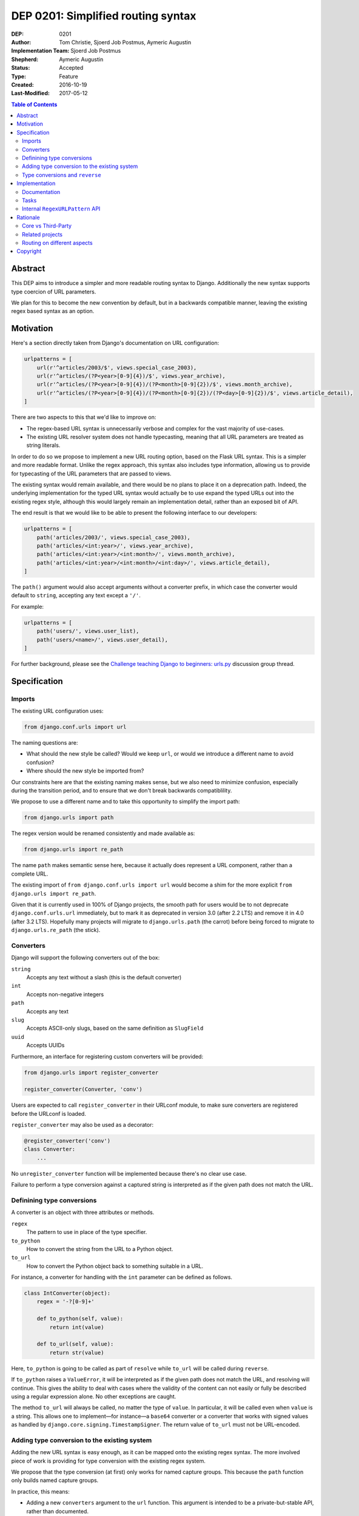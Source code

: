 ===================================
DEP 0201: Simplified routing syntax
===================================

:DEP: 0201
:Author: Tom Christie, Sjoerd Job Postmus, Aymeric Augustin
:Implementation Team: Sjoerd Job Postmus
:Shepherd: Aymeric Augustin
:Status: Accepted
:Type: Feature
:Created: 2016-10-19
:Last-Modified: 2017-05-12

.. contents:: Table of Contents
   :depth: 3
   :local:

Abstract
========

This DEP aims to introduce a simpler and more readable routing syntax to
Django. Additionally the new syntax supports type coercion of URL parameters.

We plan for this to become the new convention by default, but in a backwards
compatible manner, leaving the existing regex based syntax as an option.

Motivation
==========

Here's a section directly taken from Django's documentation on URL
configuration:

.. code-block:: python

    urlpatterns = [
        url(r'^articles/2003/$', views.special_case_2003),
        url(r'^articles/(?P<year>[0-9]{4})/$', views.year_archive),
        url(r'^articles/(?P<year>[0-9]{4})/(?P<month>[0-9]{2})/$', views.month_archive),
        url(r'^articles/(?P<year>[0-9]{4})/(?P<month>[0-9]{2})/(?P<day>[0-9]{2})/$', views.article_detail),
    ]

There are two aspects to this that we'd like to improve on:

* The regex-based URL syntax is unnecessarily verbose and complex for the vast
  majority of use-cases.
* The existing URL resolver system does not handle typecasting, meaning that
  all URL parameters are treated as string literals.

In order to do so we propose to implement a new URL routing option, based on
the Flask URL syntax. This is a simpler and more readable format. Unlike the
regex approach, this syntax also includes type information, allowing us to
provide for typecasting of the URL parameters that are passed to views.

The existing syntax would remain available, and there would be no plans to
place it on a deprecation path. Indeed, the underlying implementation for the
typed URL syntax would actually be to use expand the typed URLs out into the
existing regex style, although this would largely remain an implementation
detail, rather than an exposed bit of API.

The end result is that we would like to be able to present the following
interface to our developers:

.. code-block:: python

    urlpatterns = [
        path('articles/2003/', views.special_case_2003),
        path('articles/<int:year>/', views.year_archive),
        path('articles/<int:year>/<int:month>/', views.month_archive),
        path('articles/<int:year>/<int:month>/<int:day>/', views.article_detail),
    ]

The ``path()`` argument would also accept arguments without a converter
prefix, in which case the converter would default to ``string``, accepting any
text except a ``'/'``.

For example:

.. code-block:: python

    urlpatterns = [
        path('users/', views.user_list),
        path('users/<name>/', views.user_detail),
    ]

For further background, please see the
`Challenge teaching Django to beginners: urls.py
<https://groups.google.com/forum/#!topic/django-developers/u6sQax3sjO4>`_
discussion group thread.

Specification
=============

Imports
-------

The existing URL configuration uses:

.. code-block:: python

    from django.conf.urls import url

The naming questions are:

* What should the new style be called? Would we keep ``url``, or would we
  introduce a different name to avoid confusion?
* Where should the new style be imported from?

Our constraints here are that the existing naming makes sense, but we also
need to minimize confusion, especially during the transition period, and to
ensure that we don't break backwards compatiblility.

We propose to use a different name and to take this opportunity to simplify
the import path:

.. code-block:: python

    from django.urls import path

The regex version would be renamed consistently and made available as:

.. code-block:: python

    from django.urls import re_path

The name ``path`` makes semantic sense here, because it actually does represent
a URL component, rather than a complete URL.

The existing import of ``from django.conf.urls import url`` would become a
shim for the more explicit ``from django.urls import re_path``.

Given that it is currently used in 100% of Django projects, the smooth path
for users would be to not deprecate ``django.conf.urls.url`` immediately, but
to mark it as deprecated in version 3.0 (after 2.2 LTS) and remove it in 4.0
(after 3.2 LTS). Hopefully many projects will migrate to ``django.urls.path``
(the carrot) before being forced to migrate to ``django.urls.re_path`` (the
stick).

Converters
----------

Django will support the following converters out of the box:

``string``
    Accepts any text without a slash (this is the default converter)
``int``
    Accepts non-negative integers
``path``
    Accepts any text
``slug``
    Accepts ASCII-only slugs, based on the same definition as ``SlugField``
``uuid``
    Accepts UUIDs

Furthermore, an interface for registering custom converters will be provided:

.. code-block:: python

    from django.urls import register_converter

    register_converter(Converter, 'conv')

Users are expected to call ``register_converter`` in their URLconf module, to
make sure converters are registered before the URLconf is loaded.

``register_converter`` may also be used as a decorator:

.. code-block:: python

    @register_converter('conv')
    class Converter:
        ...

No ``unregister_converter`` function will be implemented because there's no
clear use case.

Failure to perform a type conversion against a captured string is interpreted
as if the given path does not match the URL.

Definining type conversions
---------------------------

A converter is an object with three attributes or methods.

``regex``
    The pattern to use in place of the type specifier.
``to_python``
    How to convert the string from the URL to a Python object.
``to_url``
    How to convert the Python object back to something suitable in a URL.

For instance, a converter for handling with the ``int`` parameter can be
defined as follows.

.. code-block:: python

    class IntConverter(object):
        regex = '-?[0-9]+'

        def to_python(self, value):
            return int(value)

        def to_url(self, value):
            return str(value)

Here, ``to_python`` is going to be called as part of ``resolve`` while
``to_url`` will be called during ``reverse``.

If ``to_python`` raises a ``ValueError``, it will be interpreted as if the
given path does not match the URL, and resolving will continue. This gives the
ability to deal with cases where the validity of the content can not easily or
fully be described using a regular expression alone. No other exceptions are
caught.

The method ``to_url`` will always be called, no matter the type of ``value``.
In particular, it will be called even when ``value`` is a string. This allows
one to implement—for instance—a ``base64`` converter or a converter that works
with signed values as handled by ``django.core.signing.TimestampSigner``. The
return value of ``to_url`` must not be URL-encoded.

Adding type conversion to the existing system
---------------------------------------------

Adding the new URL syntax is easy enough, as it can be mapped onto the
existing regex syntax. The more involved piece of work is providing for type
conversion with the existing regex system.

We propose that the type conversion (at first) only works for named capture
groups. This because the ``path`` function only builds named capture groups.

In practice, this means:

* Adding a new ``converters`` argument to the ``url`` function. This argument
  is intended to be a private-but-stable API, rather than documented.
* The value of the ``converters`` argument is a dictionary, with keys
  corresponding to capture group names and the corresponding values being
  instances of ``BaseConverter`` (or something that duck-types the same way).
* The type specifiers as supplied in the arguments to ``path`` will be used to
  build the ``converters`` argument for ``re_path``.

Type conversions and ``reverse``
--------------------------------

To support the ``reverse`` method on ``path``-based routes, the type converters
will have to supply a ``to_url`` method which does the reversing. There will be
no support for passing ``converter.to_url(value)`` to ``reverse``, because some
``to_url`` functions might actually have text as input.

As an implementation detail, the plan is to call ``converter.to_url`` instead
of ``force_text`` in ``_reverse_with_prefix``. The downside is that the
conversion now has to happen inside a loop, instead of only once, which might
have performance drawbacks.

Implementation
==============

Documentation
-------------

The new style syntax presents a cleaner interface to developers. It will be
beneficial for us to introduce the newer syntax as the primary style, with the
existing regex style as a secondary option.

All URL examples accross the documentation will be updated to the new style.

Tasks
-----

The following independent tasks can be identified:

* Implement several ``Converters``, and document the API.
* Implement the ``converters`` argument. This adds the low-level API support
  for type coercion. Ensure that lookups perform type coercion, and
  correspondingly, that calls to ``reverse`` work correctly with typed
  arguments.
* Add support for the new style ``path`` function, with an underlying
  implementation based on the regex urls.
* Add ``re_path``, with ``from django.conf.urls import url`` becoming a shim
  for it.
* Add support for registering custom converters, as defined in the Django
  settings.
* Document the new style URL configuration.
* Update existing URL cases in the documentation throughout.
* Update the tests throughout, updating to the new style wherever possible.

Internal ``RegexURLPattern`` API
--------------------------------

New style URLs should make the original string available to introspection using
a ``.path`` attribute on the path instance.

They should be implemented as a ``TypedURLPattern`` that subclasses
``RegexURLPattern``.

These are aspects of the internal API, and would not be documented behaviour.

Rationale
=========

Core vs Third-Party
-------------------

This feature should be included in core Django rather than as a third-party
app because it adds significant value and readability.

It is far more valuable when presented to the community as *the new standard*,
rather than as an alternative style that can be bolted on. If presented as a
third-party add-on then the expense of a codebase going against the standard
URL convention will likely always prevent widespread uptake.

Some contributors would prefer a more generic, pluggable URL routing system.
The authors of this DEP believe implementing this feature directly in Django
is a better trade-off. A longer argumentation is available in `this message
<https://groups.google.com/d/msg/django-developers/D44LSp0bPg8/hKybIqNiBAAJ>`_
to the discussion group.

Related projects
----------------

Marten Kenbeek has been working on `refactoring the dispatcher API
<https://github.com/knbk/django/tree/dispatcher_api>`_. That effort is
currently stalled and there is no schedule for completing it.

It tackles the problem at a different level. It aims to make it possible to
replace the whole URL resolver. As a consequence, it's fairly independent
from this DEP, which proposes much more limited and pragmatic changes.

Routing on different aspects
----------------------------

`Django Hosts <http://django-hosts.readthedocs.io/en/latest/>`_ allows for
routing based on the host aspect of a request. Django Channels has a message
routing layer, which can inspect different aspects of the messages.

While it would be a good idea to see if the routing layer can be augmented to
remove the need for django-hosts and be useful for Channels, it is our opinion
that these are orthogonal concerns. Due to the expected implementation burden
to also support these concerns, it is our preference that this is to be
reconsidered at a later point in time, as to not delay the progress on the
simplified routing syntax.

Copyright
=========

This document has been placed in the public domain per the Creative Commons
CC0 1.0 Universal license (http://creativecommons.org/publicdomain/zero/1.0/deed).
